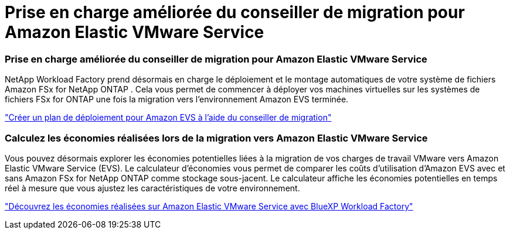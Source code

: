 = Prise en charge améliorée du conseiller de migration pour Amazon Elastic VMware Service
:allow-uri-read: 




=== Prise en charge améliorée du conseiller de migration pour Amazon Elastic VMware Service

NetApp Workload Factory prend désormais en charge le déploiement et le montage automatiques de votre système de fichiers Amazon FSx for NetApp ONTAP .  Cela vous permet de commencer à déployer vos machines virtuelles sur les systèmes de fichiers FSx for ONTAP une fois la migration vers l'environnement Amazon EVS terminée.

https://docs.netapp.com/us-en/workload-vmware/launch-migration-advisor-evs-manual.html["Créer un plan de déploiement pour Amazon EVS à l'aide du conseiller de migration"]



=== Calculez les économies réalisées lors de la migration vers Amazon Elastic VMware Service

Vous pouvez désormais explorer les économies potentielles liées à la migration de vos charges de travail VMware vers Amazon Elastic VMware Service (EVS).  Le calculateur d'économies vous permet de comparer les coûts d'utilisation d'Amazon EVS avec et sans Amazon FSx for NetApp ONTAP comme stockage sous-jacent.  Le calculateur affiche les économies potentielles en temps réel à mesure que vous ajustez les caractéristiques de votre environnement.

https://docs.netapp.com/us-en/workload-vmware/calculate-evs-savings.html["Découvrez les économies réalisées sur Amazon Elastic VMware Service avec BlueXP Workload Factory"]
